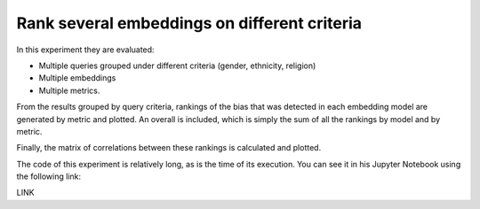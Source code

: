 #############################################
Rank several embeddings on different criteria
#############################################

In this experiment they are evaluated: 

- Multiple queries grouped under different criteria (gender, ethnicity, religion)
- Multiple embeddings
- Multiple metrics. 

From the results grouped by query criteria, rankings of the bias that was detected in each embedding model are generated by metric and plotted. An overall is included, which is simply the sum of all the rankings by model and by metric.

Finally, the matrix of correlations between these rankings is calculated and plotted.

The code of this experiment is relatively long, as is the time of its execution.
You can see it in his Jupyter Notebook using the following link:

LINK